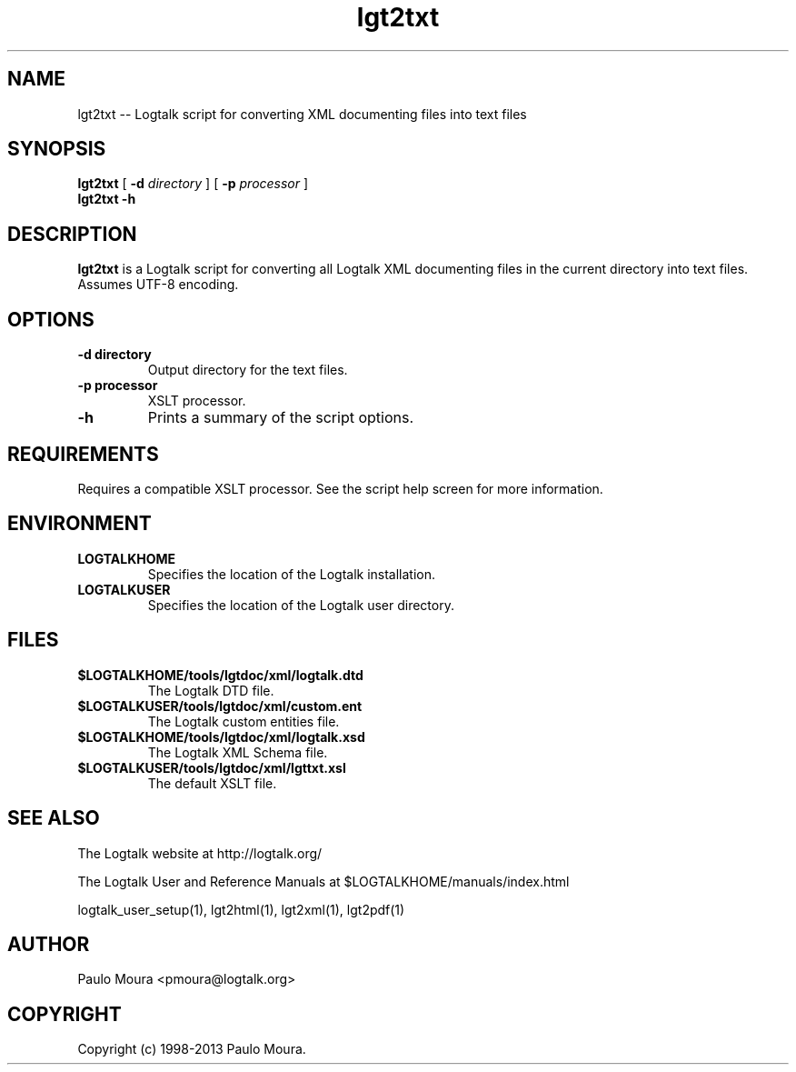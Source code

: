 .TH lgt2txt 1 "January 2, 2013" "Logtalk 3.00.0" "Logtalk Documentation"

.SH NAME
lgt2txt \-- Logtalk script for converting XML documenting files into text files

.SH SYNOPSIS
.B lgt2txt
[
.B \-d
.I directory
]
[
.B \-p
.I processor
]
.br
.B lgt2txt
.B \-h

.SH DESCRIPTION
\f3lgt2txt\f1 is a Logtalk script for converting all Logtalk XML documenting files in the current directory into text files. Assumes UTF-8 encoding.

.SH OPTIONS
.TP
.BI \-d\ directory
Output directory for the text files.
.TP
.BI \-p\ processor
XSLT processor.
.TP
.BI \-h
Prints a summary of the script options.

.SH REQUIREMENTS
Requires a compatible XSLT processor. See the script help screen for more information.

.SH ENVIRONMENT
.TP
.B LOGTALKHOME
Specifies the location of the Logtalk installation.
.TP
.B LOGTALKUSER
Specifies the location of the Logtalk user directory.

.SH FILES
.TP
.BI $LOGTALKHOME/tools/lgtdoc/xml/logtalk.dtd
The Logtalk DTD file.
.TP
.BI $LOGTALKUSER/tools/lgtdoc/xml/custom.ent
The Logtalk custom entities file.
.TP
.BI $LOGTALKHOME/tools/lgtdoc/xml/logtalk.xsd
The Logtalk XML Schema file.
.TP
.BI $LOGTALKUSER/tools/lgtdoc/xml/lgttxt.xsl
The default XSLT file.

.SH "SEE ALSO"
The Logtalk website at http://logtalk.org/
.PP
The Logtalk User and Reference Manuals at $LOGTALKHOME/manuals/index.html
.PP
logtalk_user_setup(1),\ lgt2html(1),\ lgt2xml(1),\ lgt2pdf(1)

.SH AUTHOR
Paulo Moura <pmoura@logtalk.org>

.SH COPYRIGHT
Copyright (c) 1998-2013 Paulo Moura.
